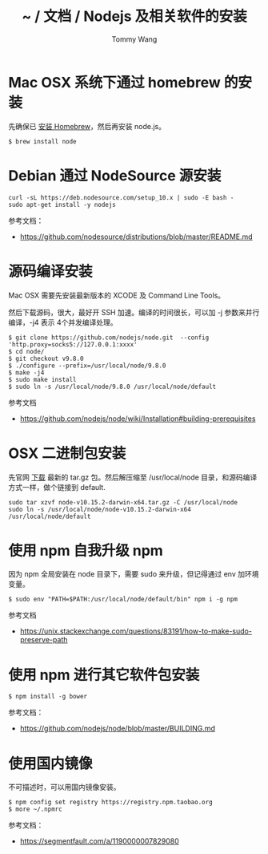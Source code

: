 #+TITLE: ~ / 文档 / Nodejs 及相关软件的安装
#+AUTHOR: Tommy Wang
#+OPTIONS: ^:nil

#+HTML_HEAD_EXTRA: <link rel="stylesheet" href="../css/org.css">

* Mac OSX 系统下通过 homebrew 的安装
  先确保已 [[./system-homebrew.org][安装 Homebrew]]，然后再安装 node.js。
#+BEGIN_EXAMPLE
$ brew install node
#+END_EXAMPLE

* Debian 通过 NodeSource 源安装
#+BEGIN_EXAMPLE
curl -sL https://deb.nodesource.com/setup_10.x | sudo -E bash -
sudo apt-get install -y nodejs
#+END_EXAMPLE
参考文档：
+ https://github.com/nodesource/distributions/blob/master/README.md

* 源码编译安装
  Mac OSX 需要先安装最新版本的 XCODE 及 Command Line Tools。

  然后下载源码，很大，最好开 SSH 加速。编译的时间很长，可以加 -j 参数来并行编译，-j4 表示 4个并发编译处理。
#+BEGIN_EXAMPLE
$ git clone https://github.com/nodejs/node.git  --config 'http.proxy=socks5://127.0.0.1:xxxx'
$ cd node/
$ git checkout v9.8.0
$ ./configure --prefix=/usr/local/node/9.8.0
$ make -j4
$ sudo make install
$ sudo ln -s /usr/local/node/9.8.0 /usr/local/node/default
#+END_EXAMPLE

参考文档
+ https://github.com/nodejs/node/wiki/Installation#building-prerequisites

* OSX 二进制包安装
先官网 [[https://nodejs.org/en/download/][下载]] 最新的 tar.gz 包。然后解压缩至 /usr/local/node 目录，和源码编译方式一样，做个链接到 default.
#+BEGIN_EXAMPLE
sudo tar xzvf node-v10.15.2-darwin-x64.tar.gz -C /usr/local/node
sudo ln -s /usr/local/node/node-v10.15.2-darwin-x64 /usr/local/node/default
#+END_EXAMPLE

* 使用 npm 自我升级 npm
  因为 npm 全局安装在 node 目录下，需要 sudo 来升级，但记得通过 env 加环境变量。
#+BEGIN_EXAMPLE
$ sudo env "PATH=$PATH:/usr/local/node/default/bin" npm i -g npm
#+END_EXAMPLE

参考文档
+ https://unix.stackexchange.com/questions/83191/how-to-make-sudo-preserve-path 

* 使用 npm 进行其它软件包安装
#+BEGIN_EXAMPLE
$ npm install -g bower
#+END_EXAMPLE

参考文档：
+ https://github.com/nodejs/node/blob/master/BUILDING.md

* 使用国内镜像
不可描述时，可以用国内镜像安装。
#+BEGIN_EXAMPLE
$ npm config set registry https://registry.npm.taobao.org
$ more ~/.npmrc
#+END_EXAMPLE
参考文档：
+ https://segmentfault.com/a/1190000007829080
